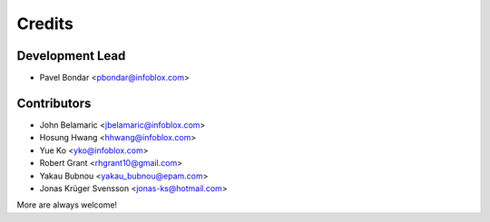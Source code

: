 =======
Credits
=======

Development Lead
----------------

* Pavel Bondar <pbondar@infoblox.com>

Contributors
------------

* John Belamaric <jbelamaric@infoblox.com>
* Hosung Hwang <hhwang@infoblox.com>
* Yue Ko <yko@infoblox.com>
* Robert Grant <rhgrant10@gmail.com>
* Yakau Bubnou <yakau_bubnou@epam.com>
* Jonas Krüger Svensson <jonas-ks@hotmail.com>

More are always welcome!

